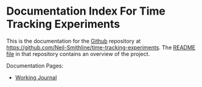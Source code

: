 * Documentation Index For Time Tracking Experiments
This is the documentation for the [[http://github.com][Github]] repository at [[https://github.com/Neil-Smithline/time-tracking-experiments]]. The [[https://github.com/Neil-Smithline/time-tracking-experiments/blob/master/README.org][README file]] in that repository contains an overview of the project.

Documentation Pages:
  - [[./journal.org][Working Journal]]
